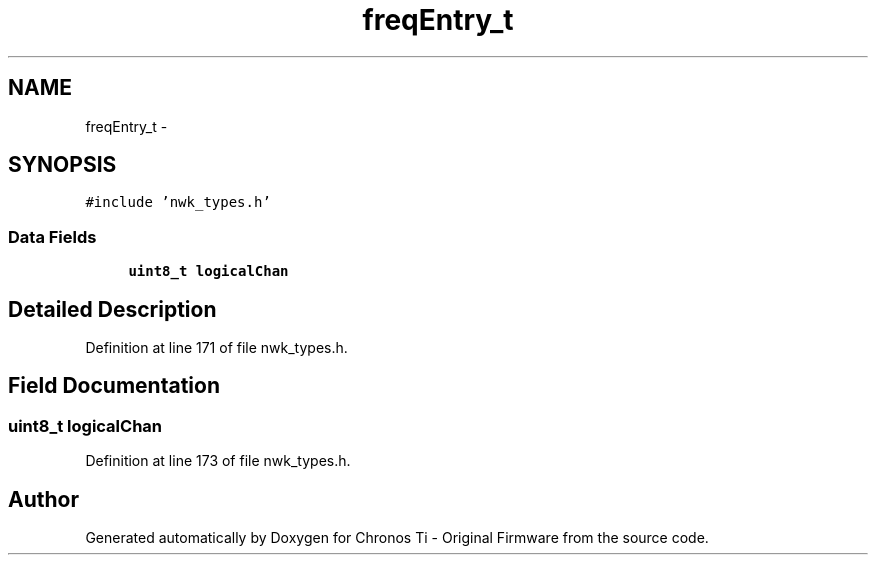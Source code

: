 .TH "freqEntry_t" 3 "Sat Jun 22 2013" "Version VER 0.0" "Chronos Ti - Original Firmware" \" -*- nroff -*-
.ad l
.nh
.SH NAME
freqEntry_t \- 
.SH SYNOPSIS
.br
.PP
.PP
\fC#include 'nwk_types\&.h'\fP
.SS "Data Fields"

.in +1c
.ti -1c
.RI "\fBuint8_t\fP \fBlogicalChan\fP"
.br
.in -1c
.SH "Detailed Description"
.PP 
Definition at line 171 of file nwk_types\&.h\&.
.SH "Field Documentation"
.PP 
.SS "\fBuint8_t\fP \fBlogicalChan\fP"
.PP
Definition at line 173 of file nwk_types\&.h\&.

.SH "Author"
.PP 
Generated automatically by Doxygen for Chronos Ti - Original Firmware from the source code\&.
